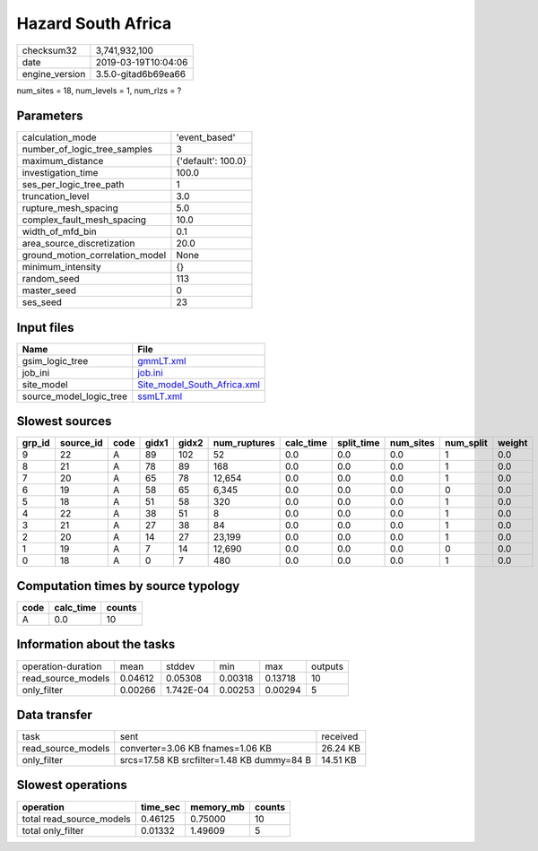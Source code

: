 Hazard South Africa
===================

============== ===================
checksum32     3,741,932,100      
date           2019-03-19T10:04:06
engine_version 3.5.0-gitad6b69ea66
============== ===================

num_sites = 18, num_levels = 1, num_rlzs = ?

Parameters
----------
=============================== ==================
calculation_mode                'event_based'     
number_of_logic_tree_samples    3                 
maximum_distance                {'default': 100.0}
investigation_time              100.0             
ses_per_logic_tree_path         1                 
truncation_level                3.0               
rupture_mesh_spacing            5.0               
complex_fault_mesh_spacing      10.0              
width_of_mfd_bin                0.1               
area_source_discretization      20.0              
ground_motion_correlation_model None              
minimum_intensity               {}                
random_seed                     113               
master_seed                     0                 
ses_seed                        23                
=============================== ==================

Input files
-----------
======================= ============================================================
Name                    File                                                        
======================= ============================================================
gsim_logic_tree         `gmmLT.xml <gmmLT.xml>`_                                    
job_ini                 `job.ini <job.ini>`_                                        
site_model              `Site_model_South_Africa.xml <Site_model_South_Africa.xml>`_
source_model_logic_tree `ssmLT.xml <ssmLT.xml>`_                                    
======================= ============================================================

Slowest sources
---------------
====== ========= ==== ===== ===== ============ ========= ========== ========= ========= ======
grp_id source_id code gidx1 gidx2 num_ruptures calc_time split_time num_sites num_split weight
====== ========= ==== ===== ===== ============ ========= ========== ========= ========= ======
9      22        A    89    102   52           0.0       0.0        0.0       1         0.0   
8      21        A    78    89    168          0.0       0.0        0.0       1         0.0   
7      20        A    65    78    12,654       0.0       0.0        0.0       1         0.0   
6      19        A    58    65    6,345        0.0       0.0        0.0       0         0.0   
5      18        A    51    58    320          0.0       0.0        0.0       1         0.0   
4      22        A    38    51    8            0.0       0.0        0.0       1         0.0   
3      21        A    27    38    84           0.0       0.0        0.0       1         0.0   
2      20        A    14    27    23,199       0.0       0.0        0.0       1         0.0   
1      19        A    7     14    12,690       0.0       0.0        0.0       0         0.0   
0      18        A    0     7     480          0.0       0.0        0.0       1         0.0   
====== ========= ==== ===== ===== ============ ========= ========== ========= ========= ======

Computation times by source typology
------------------------------------
==== ========= ======
code calc_time counts
==== ========= ======
A    0.0       10    
==== ========= ======

Information about the tasks
---------------------------
================== ======= ========= ======= ======= =======
operation-duration mean    stddev    min     max     outputs
read_source_models 0.04612 0.05308   0.00318 0.13718 10     
only_filter        0.00266 1.742E-04 0.00253 0.00294 5      
================== ======= ========= ======= ======= =======

Data transfer
-------------
================== ========================================== ========
task               sent                                       received
read_source_models converter=3.06 KB fnames=1.06 KB           26.24 KB
only_filter        srcs=17.58 KB srcfilter=1.48 KB dummy=84 B 14.51 KB
================== ========================================== ========

Slowest operations
------------------
======================== ======== ========= ======
operation                time_sec memory_mb counts
======================== ======== ========= ======
total read_source_models 0.46125  0.75000   10    
total only_filter        0.01332  1.49609   5     
======================== ======== ========= ======